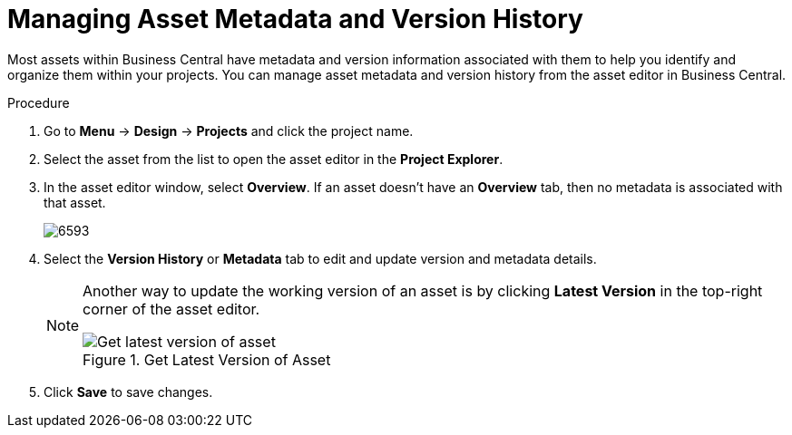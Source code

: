 [id='_assets_metadata_managing_proc']
= Managing Asset Metadata and Version History

Most assets within Business Central have metadata and version information associated with them to help you identify and organize them within your projects. You can manage asset metadata and version history from the asset editor in Business Central.

.Procedure

. Go to *Menu* -> *Design* -> *Projects* and click the project name.
. Select the asset from the list to open the asset editor in the *Project Explorer*.
. In the asset editor window, select *Overview*. If an asset doesn't have an *Overview* tab, then no metadata is associated with that asset.
+
image::6593.png[]
+
. Select the *Version History* or *Metadata* tab to edit and update version and metadata details.
+
[NOTE]
====
Another way to update the working version of an asset is by clicking *Latest Version* in the top-right corner of the asset editor.

.Get Latest Version of Asset
image::6594.png[Get latest version of asset]

====
+
. Click *Save* to save changes.
